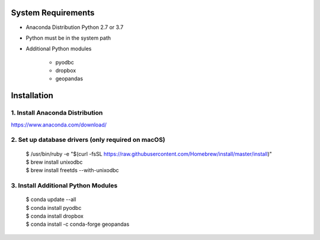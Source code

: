 
System Requirements
===================
- Anaconda Distribution Python 2.7 or 3.7
- Python must be in the system path
- Additional Python modules

   - pyodbc
   - dropbox
   - geopandas


Installation
============

1. Install Anaconda Distribution
^^^^^^^^^^^^^^^^^^^^^^^^^^^^^^^^^
https://www.anaconda.com/download/

2. Set up database drivers (only required on macOS)
^^^^^^^^^^^^^^^^^^^^^^^^^^^^^^^^^^^^^^^^^^^^^^^^^^^

    | $ /usr/bin/ruby -e "$(curl -fsSL https://raw.githubusercontent.com/Homebrew/install/master/install)"
    | $ brew install unixodbc
    | $ brew install freetds --with-unixodbc

3. Install Additional Python Modules
^^^^^^^^^^^^^^^^^^^^^^^^^^^^^^^^^^^^

    | $ conda update --all
    | $ conda install pyodbc
    | $ conda install dropbox
    | $ conda install -c conda-forge geopandas
